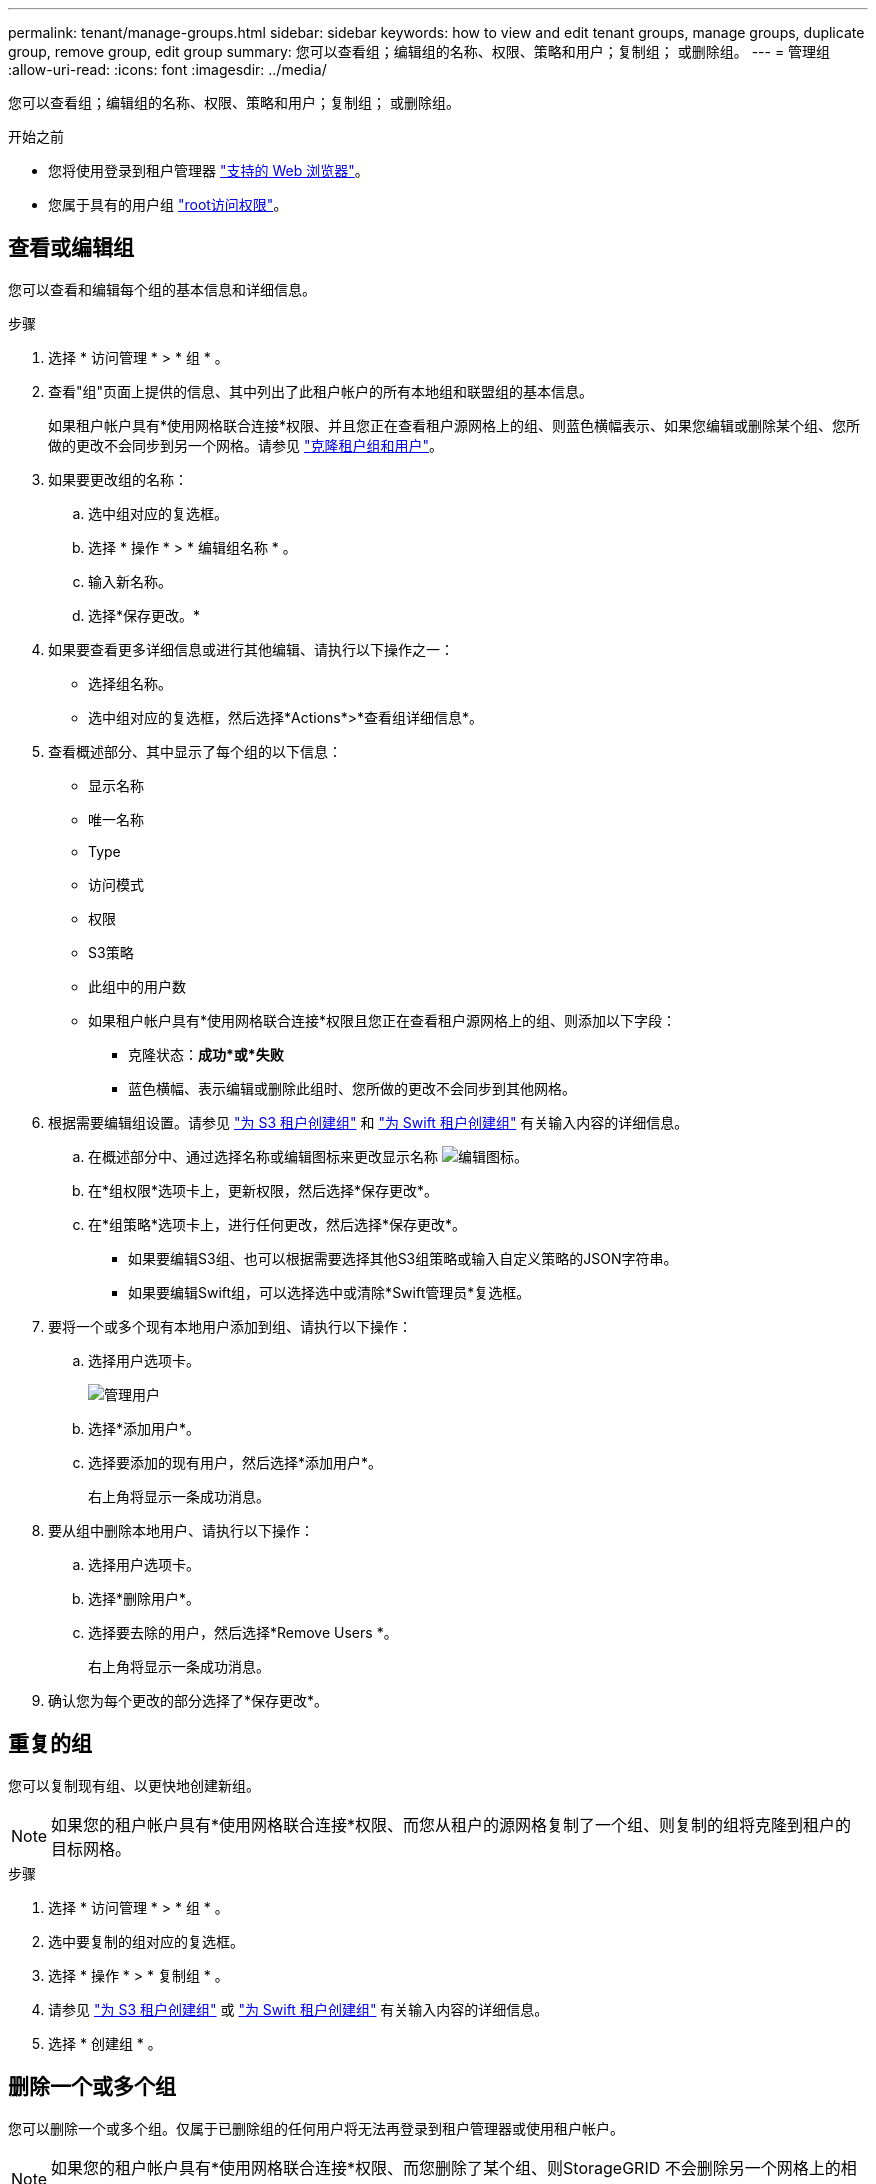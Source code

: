 ---
permalink: tenant/manage-groups.html 
sidebar: sidebar 
keywords: how to view and edit tenant groups, manage groups, duplicate group, remove group, edit group 
summary: 您可以查看组；编辑组的名称、权限、策略和用户；复制组； 或删除组。 
---
= 管理组
:allow-uri-read: 
:icons: font
:imagesdir: ../media/


[role="lead"]
您可以查看组；编辑组的名称、权限、策略和用户；复制组； 或删除组。

.开始之前
* 您将使用登录到租户管理器 link:../admin/web-browser-requirements.html["支持的 Web 浏览器"]。
* 您属于具有的用户组 link:tenant-management-permissions.html["root访问权限"]。




== 查看或编辑组

您可以查看和编辑每个组的基本信息和详细信息。

.步骤
. 选择 * 访问管理 * > * 组 * 。
. 查看"组"页面上提供的信息、其中列出了此租户帐户的所有本地组和联盟组的基本信息。
+
如果租户帐户具有*使用网格联合连接*权限、并且您正在查看租户源网格上的组、则蓝色横幅表示、如果您编辑或删除某个组、您所做的更改不会同步到另一个网格。请参见 link:grid-federation-account-clone.html["克隆租户组和用户"]。

. 如果要更改组的名称：
+
.. 选中组对应的复选框。
.. 选择 * 操作 * > * 编辑组名称 * 。
.. 输入新名称。
.. 选择*保存更改。*


. 如果要查看更多详细信息或进行其他编辑、请执行以下操作之一：
+
** 选择组名称。
** 选中组对应的复选框，然后选择*Actions*>*查看组详细信息*。


. 查看概述部分、其中显示了每个组的以下信息：
+
** 显示名称
** 唯一名称
** Type
** 访问模式
** 权限
** S3策略
** 此组中的用户数
** 如果租户帐户具有*使用网格联合连接*权限且您正在查看租户源网格上的组、则添加以下字段：
+
*** 克隆状态：*成功*或*失败*
*** 蓝色横幅、表示编辑或删除此组时、您所做的更改不会同步到其他网格。




. 根据需要编辑组设置。请参见 link:creating-groups-for-s3-tenant.html["为 S3 租户创建组"] 和 link:creating-groups-for-swift-tenant.html["为 Swift 租户创建组"] 有关输入内容的详细信息。
+
.. 在概述部分中、通过选择名称或编辑图标来更改显示名称 image:../media/icon_edit_tm.png["编辑图标"]。
.. 在*组权限*选项卡上，更新权限，然后选择*保存更改*。
.. 在*组策略*选项卡上，进行任何更改，然后选择*保存更改*。
+
*** 如果要编辑S3组、也可以根据需要选择其他S3组策略或输入自定义策略的JSON字符串。
*** 如果要编辑Swift组，可以选择选中或清除*Swift管理员*复选框。




. 要将一个或多个现有本地用户添加到组、请执行以下操作：
+
.. 选择用户选项卡。
+
image::../media/manage_users.png[管理用户]

.. 选择*添加用户*。
.. 选择要添加的现有用户，然后选择*添加用户*。
+
右上角将显示一条成功消息。



. 要从组中删除本地用户、请执行以下操作：
+
.. 选择用户选项卡。
.. 选择*删除用户*。
.. 选择要去除的用户，然后选择*Remove Users *。
+
右上角将显示一条成功消息。



. 确认您为每个更改的部分选择了*保存更改*。




== 重复的组

您可以复制现有组、以更快地创建新组。


NOTE: 如果您的租户帐户具有*使用网格联合连接*权限、而您从租户的源网格复制了一个组、则复制的组将克隆到租户的目标网格。

.步骤
. 选择 * 访问管理 * > * 组 * 。
. 选中要复制的组对应的复选框。
. 选择 * 操作 * > * 复制组 * 。
. 请参见 link:creating-groups-for-s3-tenant.html["为 S3 租户创建组"] 或 link:creating-groups-for-swift-tenant.html["为 Swift 租户创建组"] 有关输入内容的详细信息。
. 选择 * 创建组 * 。




== 删除一个或多个组

您可以删除一个或多个组。仅属于已删除组的任何用户将无法再登录到租户管理器或使用租户帐户。


NOTE: 如果您的租户帐户具有*使用网格联合连接*权限、而您删除了某个组、则StorageGRID 不会删除另一个网格上的相应组。如果需要保持此信息同步、则必须从两个网格中删除同一个组。

.步骤
. 选择 * 访问管理 * > * 组 * 。
. 选中要删除的每个组对应的复选框。
. 选择*Actions*>*Delete group*或*Actions*>*Delete Groups*。
+
此时将显示确认对话框。

. 选择*删除组*或*删除组*。

